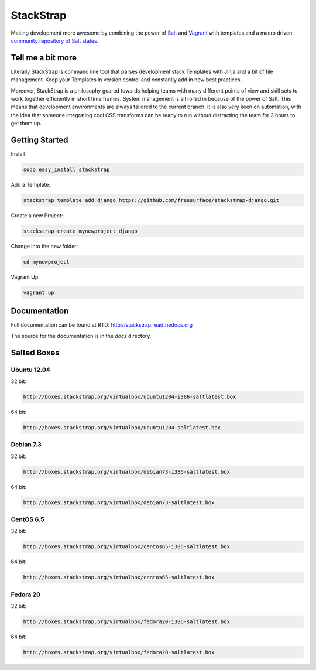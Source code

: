 StackStrap
==========
Making development more awesome by combining the power of Salt_ and Vagrant_
with templates and a macro driven `community repository of Salt states`_.

.. image:: https://api.travis-ci.org/freesurface/stackstrap.png?branch=master
           :target: https://travis-ci.org/freesurface/stackstrap

.. image:: https://coveralls.io/repos/freesurface/stackstrap/badge.png
           :target: https://coveralls.io/r/freesurface/stackstrap

.. image:: https://pypip.in/v/stackstrap/badge.png
           :target: https://crate.io/packages/stackstrap/
           :alt: Latest PyPI version

.. image:: https://pypip.in/d/stackstrap/badge.png
           :target: https://crate.io/packages/stackstrap/
           :alt: Number of PyPI downloads

Tell me a bit more
------------------
Literally StackStrap is command line tool that parses development stack Templates 
with Jinja and a bit of file management. Keep your Templates in version control 
and constantly add in new best practices.

Moreover, StackStrap is a philosophy geared towards helping teams with many different 
points of view and skill sets to work together efficiently in short time frames. System 
management is all rolled in because of the power of Salt. This means that development 
environments are always tailored to the current branch. It is also very keen on 
automation, with the idea that someone integrating cool CSS transforms can be ready 
to run without distracting the team for 3 hours to get them up.

Getting Started
---------------

Install:

.. code::

    sudo easy_install stackstrap

Add a Template:

.. code::

    stackstrap template add django https://github.com/freesurface/stackstrap-django.git

Create a new Project:

.. code::

    stackstrap create mynewproject django

Change into the new folder:

.. code::

    cd mynewproject

Vagrant Up:

.. code::

    vagrant up

Documentation
-------------
Full documentation can be found at RTD: http://stackstrap.readthedocs.org

The source for the documentation is in the `docs` directory.


.. _Salt: http://saltstack.org/
.. _Vagrant: http://vagrantup.com/
.. _community repository of Salt states: http://github.com/freesurface/stackstrap-salt/

Salted Boxes
------------

Ubuntu 12.04
^^^^^^^^^^^^

32 bit:

.. code::

    http://boxes.stackstrap.org/virtualbox/ubuntu1204-i386-saltlatest.box

64 bit:

.. code::

    http://boxes.stackstrap.org/virtualbox/ubuntu1204-saltlatest.box

Debian 7.3
^^^^^^^^^^

32 bit:

.. code::

    http://boxes.stackstrap.org/virtualbox/debian73-i386-saltlatest.box

64 bit:

.. code::

    http://boxes.stackstrap.org/virtualbox/debian73-saltlatest.box

CentOS 6.5
^^^^^^^^^^

32 bit:

.. code::

    http://boxes.stackstrap.org/virtualbox/centos65-i386-saltlatest.box

64 bit:

.. code::

    http://boxes.stackstrap.org/virtualbox/centos65-saltlatest.box

Fedora 20
^^^^^^^^^

32 bit:

.. code::

    http://boxes.stackstrap.org/virtualbox/fedora20-i386-saltlatest.box

64 bit:

.. code::

    http://boxes.stackstrap.org/virtualbox/fedora20-saltlatest.box

.. vim: set ts=4 sw=4 sts=4 et ai :
